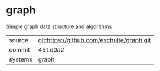* graph

Simple graph data structure and algorithms

|---------+-------------------------------------------|
| source  | git:https://github.com/eschulte/graph.git |
| commit  | 451d0a2                                   |
| systems | graph                                     |
|---------+-------------------------------------------|
